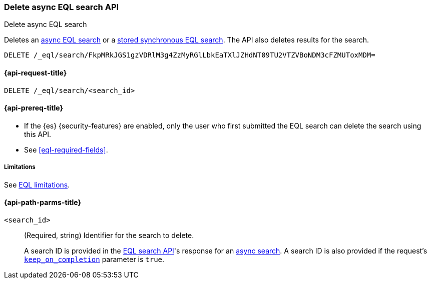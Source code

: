 [role="xpack"]
[testenv="basic"]

[[delete-async-eql-search-api]]
=== Delete async EQL search API
++++
<titleabbrev>Delete async EQL search</titleabbrev>
++++

Deletes an <<eql-search-async,async EQL search>> or a
<<eql-search-store-sync-eql-search,stored synchronous EQL search>>. The API also
deletes results for the search.

[source,console]
----
DELETE /_eql/search/FkpMRkJGS1gzVDRlM3g4ZzMyRGlLbkEaTXlJZHdNT09TU2VTZVBoNDM3cFZMUToxMDM=
----
// TEST[skip: no access to search ID]

[[delete-async-eql-search-api-request]]
==== {api-request-title}

`DELETE /_eql/search/<search_id>`

[[delete-async-eql-search-api-prereqs]]
==== {api-prereq-title}

* If the {es} {security-features} are enabled, only the user who first submitted
the EQL search can delete the search using this API.

* See <<eql-required-fields>>.

[[delete-async-eql-search-api-limitations]]
===== Limitations

See <<eql-syntax-limitations,EQL limitations>>.

[[delete-async-eql-search-api-path-params]]
==== {api-path-parms-title}

`<search_id>`::
(Required, string)
Identifier for the search to delete.
+
A search ID is provided in the <<eql-search-api,EQL search API>>'s response for
an <<eql-search-async,async search>>. A search ID is also provided if the
request's <<eql-search-api-keep-on-completion,`keep_on_completion`>> parameter
is `true`.
